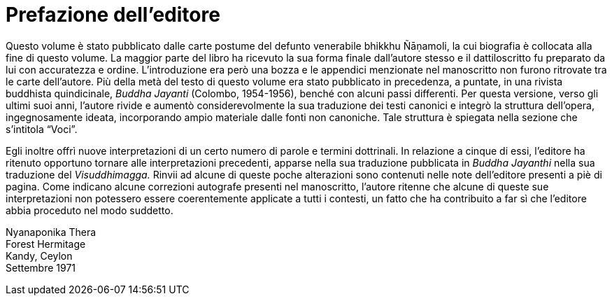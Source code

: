 [[editors-preface]]
= Prefazione dell’editore

Questo volume è stato pubblicato dalle carte postume del defunto
venerabile bhikkhu Ñāṇamoli, la cui biografia è collocata alla fine di
questo volume. La maggior parte del libro ha ricevuto la sua forma
finale dall’autore stesso e il dattiloscritto fu preparato da lui con
accuratezza e ordine. L’introduzione era però una bozza e le appendici
menzionate nel manoscritto non furono ritrovate tra le carte
dell’autore. Più della metà del testo di questo volume era stato
pubblicato in precedenza, a puntate, in una rivista buddhista
quindicinale, _Buddha Jayanti_ (Colombo, 1954-1956), benché con alcuni
passi differenti. Per questa versione, verso gli ultimi suoi anni,
l’autore rivide e aumentò considerevolmente la sua traduzione dei testi
canonici e integrò la struttura dell’opera, ingegnosamente ideata,
incorporando ampio materiale dalle fonti non canoniche. Tale struttura è
spiegata nella sezione che s’intitola “Voci”.

Egli inoltre offrì nuove interpretazioni di un certo numero di parole e
termini dottrinali. In relazione a cinque di essi, l’editore ha ritenuto
opportuno tornare alle interpretazioni precedenti, apparse nella sua
traduzione pubblicata in __Buddha Jayanthi__ nella sua traduzione del
_Visuddhimagga._ Rinvii ad alcune di queste poche alterazioni sono
contenuti nelle note dell’editore presenti a piè di pagina. Come
indicano alcune correzioni autografe presenti nel manoscritto, l’autore
ritenne che alcune di queste sue interpretazioni non potessero essere
coerentemente applicate a tutti i contesti, un fatto che ha contribuito
a far sì che l’editore abbia proceduto nel modo suddetto.

Nyanaponika Thera +
Forest Hermitage +
Kandy, Ceylon +
Settembre 1971
